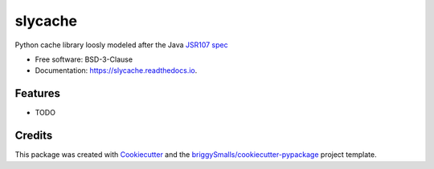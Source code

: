 ========
slycache
========


.. image:: https://img.shields.io/pypi/v/slycache.svg
        :target: https://pypi.python.org/pypi/slycache

.. image:: https://img.shields.io/travis/snopoke/slycache.svg
        :target: https://travis-ci.com/snopoke/slycache

.. image:: https://readthedocs.org/projects/slycache/badge/?version=latest
        :target: https://slycache.readthedocs.io/en/latest/?badge=latest
        :alt: Documentation Status




Python cache library loosly modeled after the Java `JSR107 spec <https://docs.google.com/document/d/1YZ-lrH6nW871Vd9Z34Og_EqbX_kxxJi55UrSn4yL2Ak/edit>`_


* Free software: BSD-3-Clause
* Documentation: https://slycache.readthedocs.io.


Features
--------

* TODO

Credits
-------

This package was created with Cookiecutter_ and the `briggySmalls/cookiecutter-pypackage`_ project template.

.. _Cookiecutter: https://github.com/audreyr/cookiecutter
.. _`briggySmalls/cookiecutter-pypackage`: https://github.com/briggySmalls/cookiecutter-pypackage
